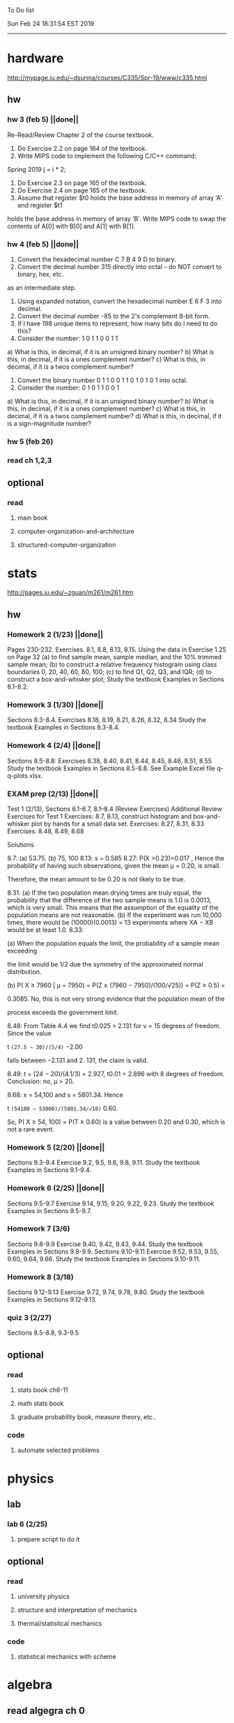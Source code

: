 To Do list 

Sun Feb 24 18:31:54 EST 2019
-------------------------------------------------------------------
* hardware
http://mypage.iu.edu/~dsurma/courses/C335/Spr-19/www/c335.html
** hw
*** hw 3 (feb 5)  ||done||
Re-Read/Review Chapter 2 of the course textbook.
1) Do Exercise 2.2 on page 164 of the textbook.
2) Write MIPS code to implement the following C/C++ command:
Spring 2019
j = i * 2;
3) Do Exercise 2.3 on page 165 of the textbook.
4) Do Exercise 2.4 on page 165 of the textbook.
5) Assume that register $t0 holds the base address in memory of array ‘A' and register $t1
holds the base address in memory of array ‘B'. Write MIPS code to swap the contents of
A[0] with B[0] and A[1] with B[1].

*** hw 4 (feb 5)  ||done||
1) Convert the hexadecimal number C 7 B 4 9 D to binary.
2) Convert the decimal number 315 directly into octal – do NOT convert to binary, hex, etc.
as an intermediate step.
3) Using expanded notation, convert the hexadecimal number E 6 F 3 into decimal.
4) Convert the decimal number -85 to the 2's complement 8-bit form.
5) If I have 198 unique items to represent, how many bits do I need to do this?
6) Consider the number: 1 0 1 1 0 0 1 1
a) What is this, in decimal, if it is an unsigned binary number?
b) What is this, in decimal, if it is a ones complement number?
c) What is this, in decimal, if it is a twos complement number?
7) Convert the binary number 0 1 1 0 0 1 1 0 1 0 1 0 1 into octal.
8) Consider the number: 0 1 0 1 1 0 0 1
a) What is this, in decimal, if it is an unsigned binary number?
b) What is this, in decimal, if it is a ones complement number?
c) What is this, in decimal, if it is a twos complement number?
d) What is this, in decimal, if it is a sign-magnitude number?
*** hw 5 (feb 26) 
*** read ch 1,2,3
** optional
*** read
**** main book 
**** computer-organization-and-architecture
**** structured-computer-organization
* stats
http://pages.iu.edu/~zguan/m261/m261.htm
** hw
*** Homework 2 (1/23) ||done||
Pages 230-232. Exercises. 8.1, 8.8, 8.13, 8.15.
Using the data in Exercise 1.25 on Page 32 
(a) to find sample mean, sample median, and the 10% trimmed sample mean; 
(b) to construct a relative frequency histogram using class boundaries 0, 20, 40, 60, 80, 100;
(c) to find Q1, Q2, Q3, and IQR;
(d) to construct a box-and-whisker plot;
Study the textbook Examples in Sections 8.1-8.2.
*** Homework 3 (1/30) ||done||
Sections 8.3-8.4. Exercises 8.18, 8.19, 8.21, 8.26, 8.32, 8.34
Study the textbook Examples in Sections 8.3-8.4. 

*** Homework 4 (2/4)  ||done||
Sections 8.5-8.8: Exercises 8.38, 8.40, 8.41, 8.44, 8.45, 8.46, 8.51, 8.55
Study the textbook Examples in Sections 8.5-8.8. See Example Excel file q-q-plots.xlsx. 
*** EXAM prep  (2/13) ||done||

Test 1 (2/13), Sections 6.1-6.7, 8.1--8.4 (Review Exercises)
Additional Review Exercises for Test 1
Exercises: 8.7, 8.13, construct histogram and box-and-whisker plot by hands for a small data set.
Exercises: 8.27, 8.31, 8.33 
Exercises: 8.48, 8.49, 8.68

Solutions

8.7: (a) 53.75. (b) 75, 100 
8.13: s = 0.585 
8.27: P(X >0.23)=0.017 , Hence the probability of having such observations, given the mean μ = 0.20, is small.

Therefore, the mean amount to be 0.20 is not likely to be true.

8.31: 
(a) If the two population mean drying times are truly equal, the probability that the 
difference of the two sample means is 1.0 is 0.0013, which is very small. This means 
that the assumption of the equality of the population means are not reasonable. 
(b) If the experiment was run 10,000 times, there would be (10000)(0.0013) = 13 
experiments where XA − XB would be at least 1.0. 
8.33: 

(a) When the population equals the limit, the probability of a sample mean exceeding

the limit would be 1/2 due the symmetry of the approximated normal distribution.

(b) P( X ≥ 7960 | μ = 7950) = P(Z ≥ (7960 − 7950)/(100/√25)) = P(Z ≥ 0.5) =

0.3085. No, this is not very strong evidence that the population mean of the

process exceeds the government limit.

8.48: From Table A.4 we find t0.025 = 2.131 for v = 15 degrees of freedom. Since the value 

t =(27.5 − 30)/(5/4)= −2.00

falls between −2.131 and 2. 131, the claim is valid.

8.49: t = (24 − 20)/(4.1/3) = 2.927, t0.01 = 2.896 with 8 degrees of freedom. Conclusion: no, μ > 20.

8.68: x = 54,100 and s = 5801.34. Hence

t =(54100 − 53000)/(5801.34/√10)= 0.60.

So, P( X ≥ 54, 100) = P(T ≥ 0.60) is a value between 0.20 and 0.30, which is not a rare event.

*** Homework 5 (2/20) ||done||
Sections 9.3-9.4 Exercise 9.2, 9.5, 9.6, 9.8, 9.11. Study the textbook Examples in Sections 9.1-9.4. 
*** Homework 6 (2/25) ||done||
Sections 9.5-9.7 Exercise 9.14, 9.15, 9.20, 9.22, 9.23. 
Study the textbook Examples in Sections 9.5-9.7. 

*** Homework 7 (3/6)
Sections 9.8-9.9 Exercise 9.40, 9.42, 9.43, 9.44. 
Study the textbook Examples in Sections 9.8-9.9.
Sections 9.10-9.11 Exercise 9.52, 9.53, 9.55, 9.60, 9.64, 9.66. 
Study the textbook Examples in Sections 9.10-9.11.
*** Homework 8 (3/18)
Sections 9.12-9.13 Exercise 9.72, 9.74, 9.78, 9.80. 
Study the textbook Examples in Sections 9.12-9.13.
*** quiz 3     (2/27)
    Sections 8.5-8.8, 9.3-9.5
** optional
*** read
**** stats book ch6-11
**** math stats book
**** graduate probability book, measure theory, etc..
*** code
**** automate selected problems
* physics
** lab
*** lab 6      (2/25)
**** prepare script to do it
** optional
*** read
**** university physics
**** structure and interpretation of mechanics
**** thermal/statistical mechanics
*** code
**** statistical mechanics with scheme
* algebra 
** read algegra ch 0
ch1-4
** hw
online listed problems
*** optional
all problems
* Other:
** research focus
logic
** money stuff
** liberal art
*** first principles
**** theory of computation (formal languages and automata)
	 The most important of this is formal languages and automata for it actually generalizes pretty well to everything else)
	 formal language (or more abstractly, the idea of information, in the form of characters, hilbert spaces, etc..)
	 automatons (a thing that is effected by information, the space of all intelligence including people, cats, doors, etc..)
*** layer 1
**** math logic 
***** computability 
****** what is possible to express in a given language
******* Thinking about functions that work on information, how many are needed to be able to 'compute' a given universe.
******* At the lowest (that I know) there is the pure functional finite state machine (everything does this)
******* Then adding natural number infinity improves computability up to turing machines (a 'natural' limit on computation)
******* Then adding different levels of infinity (in the form of super tasks, etc..) (going beyond this limit)
******* good for understadning what causes paradoxes and what is constructable in a given universe using a given language
***** sets
****** making stuff in a language
******* define collections/objects using language (as general as definitions can get, so very popular)
	  includes feats like defining objects that compute to be relations between objects, 
	  natural numbers as a whole object, larger infinites
***** proofs
****** making a language into an actual object so it can be studied
	  study of the language:theory structure, weaknesses, expliots, etc..
***** models
****** making languages and universes out of other languages and universes

*** layer 2
**** math
***** algebra 
	  external relationship of members of a set
****** 
	  language: (A, A x ... x A -> A)
	  idea: structure of sets
	  history: proving things in general aout elementary algebra
	  Can be thought of as 'structure' a set in total has, or properties of functions mapping elements of X back to elements of X
***** topology 
	  internal relationship of members of a set
****** 
	  language: (X,t) and then later (X,t) -> (Y,k)
	  idea: relationships between set elements of a given set
	  history: understanding how objects relate to each other, spacially or by connectedness
	  Can be thought of the spacial relationship of stuff, or how 'close' one thing is to another
	  the internal relationship is not just 'topology' though it can also be about a metric, or uniformity
***** analysis 
	  functions
****** 
	  language: X -> X
	  idea: functions of sets
	  history: closing plot holes in calculus
	  The typical starting point is using a set with a defined algebra and topology (real numbers) 
	  fun stuff to do is to find areas sectioned by functions, smoothness of functions, rate of change of functions, 
	  connectedness of functions, measures of area functions, convergence rates of functions.
**** physics
***** mechanics

** work
*** stuff I would like to do
professor in algebra and logic
automation engineer
ai writer
robot maker
language designer
** class schedule
*** spring 
CSCI-C 335 Computer structures
MATH-M 261 Statistical Inferences
PHYS-P 221 Physics 1
**** optional
MATH-M 344 Partial Differential Equations
MATH-M 448 Operations Research 2
*** summer
**** optional
PHYS-P 222 Physics 2 (does not look available)
*** fall
33449 applied deep learning CSCI-C  490 (first choice)
33458 applied data mining CSCI-C  490 (sounds trivial but lucrative)
16624 internship (need to kiss department ass to get in. (3cr))
17952 internship (1cr)

**** optional
*** spring
CSCI-C 311 Programming Language Theory
CSCI-C 421 Digital Design
CSCI-C 435 Operating Systems
INFO-I 202 CS gen ed
**** optional
PHYS-P 323 Physics 3 
PHYS-P 331 Electromagnetism 
PHYS-P 321 Techniques of Theoretical Physics
**** extra optional
PHYS-P 324 Physics 4
PHYS-P 453 Quantum Mechanics
PHYS-P 473 String Theory

** note
first source bank software internship, 
presenter is from first source bank
1976 had access to a computer
got at IT degree

IT is the highest paying 4 year degree? Not at all...

visualization tools
power bi

ash
aws classes
graduated 2017
took 2 months to get interviews

website of first source has intership application
Ramman also has their info

sql 
they want people with database classes

** note
*** mathematicians I like
David Hilbert
Von Neumann
Church
Turing
Gottlob Frege
Bertrand Russell 
*** kind of dislike
Newton
Einstein
Erdos
Feyman

*** what a lisp must have
**** lambda calc
**** define, to abstract away complexity
***** define name lambda

Noticed that senior level physics classes do a lot more symbol pushing than math or computer science classes of the same level. 

I guess it is fair because that is what they do in other applied math classes, or at least those that are not closely connected with computation. But the culture is somewhat removed. So when they do stuff like type checking via metric units, there is a vibe that they are being original. Even the lower level of rigor is not totally novel. Just about everybody is too lazy to give every single detail all the time. 

A lot of people are splitting hairs saying there is some sort of brain magic that physicists do that mathematicians, in total, don't. I am not sure what to make of that.
** reading queue
primitive stuff
combination rules
abstraction to take combinations of stuff and make them look like primitive stuff
** Needed:
*** book keeping
**** scan all notes to computer
**** copy notes into latex files
*** workout (rest when needed, and stretch)
- walk/run 10km
- 100 bench presses/pushups
- 100 situps 
- 100 squats
-- 20 curls
-- 10 overhead press
-- 10 upright row
*** meals
**** breakfast
| oatmeal, coffee       |
| egg, coffee           |
| health cereal, coffee |
| coffee                |
| nothing               | 
**** lunch
| protien shake |
| protien bar   |
| nothing       |
**** dinner
| What dad makes |
| protien shake  |
| protien bar    |

doctor appointment jun 11th 8 am 
get fall books onto computer ||done||
print insurance for car
get crimson card (6/30)
change steam account to new credit card
*** get better
**** math
***** cs
****** languages
******* scheme
        structure and inerpretation of computer programs
******* C
        C the programming language
******* python 
        Introduction-to-Computation-and-Programming-Using-Python-With-Application-to-Understanding-Data.pdf
****** ai
******* machine learning
******** deep learning
******** data analysis
****** foundation
***** physics
****** classical/modern base
****** quantum
****** electrodynamics
****** relativity
****** statistical physics
***** math logic 
homotopy type theory
****** main branches
******* proof theory
******* model theory
******* set theory
******* recursion theory 
****** (knight recommended)
      model theory: an introduction - dave marker
      recursive functions and effective computability - hartley rogers
      turing computability - bob soare
      computability theory - barry cooper
      model-theoretic work on the surreal numbers, by: 
        Berarducci, Mantova, Aschenbrenner, van den Dries, 
        van der Hoeven
      bulletin of symbolic logic

** Recommended:
*** advice on making graph theory graphs in pdf form
    I created my trees with Inkscape and saved then either as pngs or
    as eps files. Then you can incorporate them in latex with \epsfig
*** find a grad school
***** ask shaffii or savvo. and song about schools 
      I am not sure if Shafii or Savvo. still like me, but Song has always 
      been supportive. When I asked Connor he literally googled it in front 
      of me...
      I am looking for schools that match my interest and ability. 
      My primary goal is research, although I feel that my options may
      be very poor. 
      Pretty much from the start I had to deal with this crap. So whatever.

***** schools that seem interesting 
****** university of notre dame 
       top math logic school
****** university of chicago 
       top math logic school
****** university of illinois - chicago 
       top math logic school
****** university of michigan - kalamazoo
       graph theory and good connection to the cs department
*** to re-motivate
**** watch:
     one punch man
     attack on titan
     Tengen_Toppa_Gurren_Lagann
**** play video games
*** express all programs you made in python 
    because hylang is a thing and python is super popular and readable
*** make math proofs be computatble in scheme
    without loss of math proof format, of course
*** make hy evaluatable in a text doc, like elisp is currently
*** organize everything
*** programming:
**** these are my favorites
***** C (optimal use of algorithms/data_struct stuff)
      most of the time it does not matter, but I have a whole 
      year of c++ and raw data structures/assembly lingo. 
      So for some projects this is a fun language.
***** python (optimal use of my time for most tasks)
      was not dissapointed by this language in numerical analysis
      It is a great specification language, plus libraries large 
      and easy to use.
***** scheme (or hy{python}, guile{C}, for research code)
      best code for experiments because it gives so much freedom
      Very decentralized hacker base due to this freedom.
      This language glues itself to large libraries and languages to survive 
      hy{python}, guile{C}, clojure{java}
*** education
**** foundation
***** proof theory
****** theory of computation
***** model theory
***** set theory
****** Axoimatic set theory Suppes 6/253
**** core
***** analysis 
****** foundations
******* foundationals of mathematical analysis by rudin 1/?
****** real, complex
******* Real and Complex analysis Rudin 1/396
****** functional
******* Functional Analysis Rudin 1/390
***** algebra 
****** Coding The matrix 1/512 (basic linear)
***** geometry/topology 
****** Topology Munkres 1/500
**** mixing:
****** algebraic geometry
****** differential geometry
****** algebraic topology
**** marketable skills
***** programming
****** core language
******* C
******** C Dennis Ritchie 1/250
******* python
******* lisp
******** Land of Lisp 1/460
******** scheme (guile) (interacts directly with C)
******** clojure (has infinite size data structures)
****** flavor:
******* bash (common linux language)
******** Wicked Cool Shell Scripts 10/350 
******* perl (quick implementation/string manipulator)
******* R (Good for statistics/data-mining)
***** math related
****** human languages helpful in math research
******* german (I find the most useful)
******* french (probably what is actually most common)
******* russian
******* japanese
******* chinese
**** research topics
***** Artifitial intelligence Russel 1/1060
*** transfer code from other languages to python/hy
*** create a lisp language using C
    scheme like but with a little extra (partial eval of lambda)
*** work problems in math books 
    this builds deep understanding of the math and ability to think
*** books to read:
**** math
***** graph theory
***** Number Theory Rosen 1/600
***** Discrete math book Rosen 185/850
***** Coding The matrix 1/512
***** tao analysis book 8/305
***** tao analysis second book 1/211
***** counterexamples in analysis 1/180
***** how to think about analysis 1/222
***** the numerical analysis book from class
**** CS
***** Linux 2nd ed Sobell 218/890 (book from a spring class)
***** Linux 3rd ed Sobell 1/1000 (read much of 2nd ed)
**** assembly (1 to 1 to computer instructions)
***** use ARM assembly videos to build a set of notes
***** x86-64 gas assembly
***** ARM assembly book 26/161
***** Lisp book 114/587 ?
***** data structures book 13/688
**** other
***** how buildings learn
***** mere christianity by cs lewis


functools.partial(<function lambdaSumv.<locals>.ftotal at 0x7f5de2ba2e18>, [functools.partial(<function bezier.<locals>.<lambda> at 0x7f5de2cbcf28>, 1), functools.partial(<function bezier.<locals>.<lambda> at 0x7f5de2cbcf28>, 2), functools.partial(<function bezier.<locals>.<lambda> at 0x7f5de2cbcf28>, 3)])
** become a master of lisp and logic
*** Build your own lisp
**** what should lisp have?
***** small language, large library
***** symmetry between functions and macros as first order objects
***** has both a compiler and an interpreter
****** compiles to C
****** interpreter does not have outer ( ) parens for top level functions
***** accepts large amounts of unicode for names
***** ability to do assembly kind of instructions: use pointers, allocate memory, jump to tag
*** lisp
exploring the world of programming using only one language
**** tackle SICP, SIclassical_mechanics, SIdiff_geometry
***** SICP
1-8a ||done||
8b (skipped for now)
9a-10b
**** clojure : Java, javascript, (eventually: python, perl, C)
clojure for the brave and true
**** optionally common lisp 
land of lisp
*** logic
**** introduction to the foundations of mathematics by Wilder
**** All of Dr. Knights recommendations
**** principa mathematica
**** zfc book
**** category theory
**** type theories
** relativity
** optional
*** read
**** functional differential geo book
**** general relativity book
*** code
**** general relativity concepts
***** mess with opengl graphics engine
nxm * mxp = nxp

In the beginning, I had no idea what was going on. We had always briefly recapped set theory and its overlaps with other subjects in courses, but this was something else. Rings, fields, groups, morphisms, all kinds of stuff. The proofs were often throwing around so many terms that I had to look them up, then look up the terms used in those terms. The proofs could be so compressed. It was hard, it was interesting, and I just felt like there was something there.

In analysis, it seems very clear what's going on. Building up sequences, series, defining things like limits, to be able to learn the theory and then also practically use tools in analysis to differentiate, integrate, solve differential equations and so on. It felt more like a tool kit for practical mathematics and physics. Even higher analysis of multiple variables, manifolds, or complex analysis seemed like that (although I do make an exception for Riemann geometry, I really loved that).

After university, I went on living my life as people do. Often working in fields that didn't really require most of what I learned.

But one day, I came across something that required some good mathematical structures. I pulled out my group theory stuff, got into algebraic lattices, all kinds of stuff, and ended up somehow getting lost in category theory. That was about 4 years ago. Honestly, I work on this stuff regularly since then. There is something so rewarding about the study of these structures.

It makes me feel like I'm learning how to think better, learning how to identify and think in structures, abstraction, and logic so much better. I try to approach problems less like someone who does analysis and wants to calculate an answer, and more as someone who is looking to classify the most abstract structure that groups together what I'm looking at with other things and then apply the most basic logical conclusions to figure something out for much more than what I originally saw in front of me.

It even got me deeper into philosophy through logics and constructivism.

This is just my opinion, and I'm sure if one of my favorite professors from uni who was specialized in analysis would read this, he would greatly disagree, but it just makes me feel happy to do this. I don't need to do it to solve a problem set, pass an exam, or even as a job, I just do it out of curiosity. I don't think many topics in analysis could hold my attention like that.

So give it a try. See what you think. I hope you can also find the beauty in abstract structures.
I don't believe what I'm doing is especially active or popular (so hopefully someone else will respond with a better answer), but seeing as no one has answered yet, I'll just mention one of the things algebraists do: invent new algebras.

The process is very easy to describe. It may or may not result in something useful. Take a set A and define a set F of operations on A (maps from An into A, for various non-negative integer values of n). The set A plus the operations F is what we call an algebra, usually denoted A=⟨A,F⟩. The algebras you already know (e.g., groups, rings, modules) are examples.

In my work, I think about different ways to construct such algebras. Usually I work with finite algebras, often using computer software like GAP or the Universal Algebra Calculator to construct examples and study them. I look at the important features of the algebras and try to understand them better and make general statements about them.

To address your last question, there is the following open problem that I worked on as a graduate student: Given a finite lattice L, does there exist a finite algebra A (as described above) such that L is the congruence lattice of A. This question is at least 50 years old and quite important for our understanding of finite algebras. In 1980 it was discovered (by Palfy and Pudlak) to be equivalent to the following open problem about finite groups: given a finite lattice L, can we always find a finite group that has L as an interval in its subgroup lattice? Imho, these are fun problems to work on.

---

A pure ring theorist will often have thought quite a bit about Kothe's conjecture. They will have thought about stuff that has the morpheme "nil" in it. Is the polynomial ring of a nil ring nil? Nilpotent maybe? When you hear these theorems and problems for the first time in a single talk, you might have trouble distinguishing between open questions and solved or even trivial problems soon after that. They all sound rather similar. In general, there are loads of simple-sounding problems like Kothe's conjecture in ring theory that are difficult. Many of them have probably never been asked.

Some of ring theorists, I believe these are mainly from Iran, will have considered some kind of graph defined by ring-theoretic stuff. Take a ring and call the zero divisors vertices. Throw in an edge between x and y whenever xy=0. You get a graph that you can do all kinds of things with. You can ask which rings induce a graph with this or that property.

Often a noncommutative ring theorist will be looking for some kinds of left-right symmetries. If you define a left Xical ring-theoretic thing and a right Xical ring-theoretic thing, are they the same ring-theoretic thing? The Jacobson radical may have been the inspiration for this.

Another thing is that, as in a lot of mathematics, algebraists will be trying to classify their objets. Rings in general don't seem reasonably classifiable, which leaves room for attempts at partial classification. In ring/algebra theory these will often aim at generalizing Wedderburn's theorem.

This is a very narrow part of what algebraists do. Algebra comes in so many flavors. The commutative-noncommutative boundary is especially strong I think. Also, some algebraists will think a lot about universal algebra, varieties and pseudo-varieties, some won't. Some will be deeply in love in categories, some will say meh.

** classes to sign up for
** advice on C 

I don't know what you understand with “master C” mean, but if you want
to get better at it, just do it. Make programs, have some ideas that
fit your non-programming skills and produce a shitload of code to
support things you think are fun. 

I'm doing C now since at least ‘88, that's almost 30 years, I think I
was able to code C in '86 already, but I have no source files left,
that are this old, after two times in my life a MS Windows destroyed
60% and 30% of all files I ever created. That was at times where we
had no backup space. So I'm not sure about that anymore. It's a lot of
time. And I still learn a new thing or ten every day. Before that it
was Assembly, Database languages, a lot of Basic that I mixed with
Assembly. Basic was a bastard language of all script languages back in
those days. It was our Lua and your SQL and our Python and our Bash
and just everything. It was the not so loved step-mother that you
could not avoid, but that you tricked and cheated so much that it was
quite cool in the end. Gambas Almost Means Basic if you want to see
yourself what it was like. Basic is like a drug. Fast, easy and gives
you quick success, illusions of being invincible and if you never
leave that you will crash hard. Great project, Gambas.

But you do not need 30 years
to master anything. If you work hard, you should be a master after ten
years of doing something, some say after six years it's possible. But
you really have to work hard for that. So, my way is this: I code a
program every day. At least one little routine and because you have to
do that for a long time, there is no sense in burning yourself
out. You have to be a steady worker, not a hayfire. I know oh so many
hayfire guys that stopped programming all together after six years or
so. Because they burned theirself or let other people burn them. We
lose at least a thousand Einsteins a day with our modern software
industry. They burn them. So, don't let them touch you. Use them, do
not get used by them. You master C in understanding where you stand
with C and see the world around you. You need to know and understand,
able to read and even to write Assembly language. It will expand your
knowledge of your machine. You need also to know about your
environment, most likely Linux. If you are still on Windows, that's
the first bridge to burn, leave that. Everything you'll learn there is
wasted time of your life. That platform is dead already. Linux isn't
perfect and there's something new every day here, but Linux has
future, it is growing, it is a kind of living organism, that you can
be part of. Windows is just a carcass for the worms. That horse in the
middle of the street isn't going to win the race. So, know your
platform, know Linux system calls, know the libraries, know what
additional, non-standard libraries are there, test them. And if they
are performant and well written, use them. Ncurses, SDL, Gaul, libsfm,
Qt5, dig yourself in. Fortify your position, because people will come
and try to get you with the one or other shitty HLL, that will take
you away with promises, like Java did with me. I should never left C
and I left it, because I didn't fortify my position. You need to have
at least a good library base at your hand to kill off all those stupid
user-level and API-level scripts with that. Only then you will stay
where you are, which is your battleground against the “easy way” that
is promised everywhere. But that way leads nowhere. But learn to leave
your fortress by using scripts of yourself. Learn to include Lua into
your projects and with that learn to bastardize that language and make
it your willing servant. Together you can beat the crap out of
everything out there. Lua is the perfect companion for all
configuration and data flow management outside of your project. Just
think of a spreadsheet application in C that files can include Lua
routines, using the functions you are providing. There you have that
general idea. And if you know Assembly level, which not only means
your processor but also over OpenCL your GPU level, the hardware
level, you have the perfect tool. Because C does cooperate well with
everything. If you start doing something in C++ for example, you are
bound to the shitty STL more or less and you are bound to the memory
concept of C++. Which is incompatible with all others. You'll lose the
freedom. And that's dire warning of mine about using something
different from C on your implementation level. Higher languages are
always API level languages. Like Lua. They just cover this under
sheets and sheets of ideology. Like Lisp is just an API level over a
list-manipulation library. Prolog an API language over a logic solver
and so on. Lua is clear and true about its nature. It doesn't play
ideology games with you. It just wants to serve and it serves
well. You need to face the world of programming outside of languages,
means you have to learn algorithms and mathematics. Without that all
your knowledge all your deep insight into the world of programming
will be worth nothing. You can learn that by the book. I always
prefered to learn it by doing. So take your time to select a small
project. Not a big one, think small. Take that project and do it. And
learn the algorithms on the way. Graph theories is, by the way, one of
the fields that are almost universally applicable. Every time you got
some data structure, every time you have some sort of finite state
machine inside your implementation, the graph theory does apply. It is
one of the most useful parts of “algorithms” that I ever learned to
use. Doesn't sound very practical or if you didn't touch it yet, you
might not see how far that reaches. But in principle everything you do
in a program is a graph. So know the laws of that. Really. Do not
theorize that too much, practice that instead. Go through the
algorithms of R. Sedgewick (for example here) It would be like riding
the waves of the wide ocean without a compass without that. C is the
core of everything. But it is not the only thing you need to know. It
is the fortress from where you can fight your battle, it is the point
of Archimedes where you can lever the world out of its fundament. You
can change everything from this strongpoint, but you have to be able
to move around. C is not like the other languages. It is not a
prison. It is freedom. Think “pirate!”, okay?


Any attitude along the lines of "actually understanding or being
precise is pointless". It is so blatantly anti-intellectual and
anti-scientific that I do not know what to say to it.
make decompiler up to C from mips, and x86
interpreter of modern mips 6

